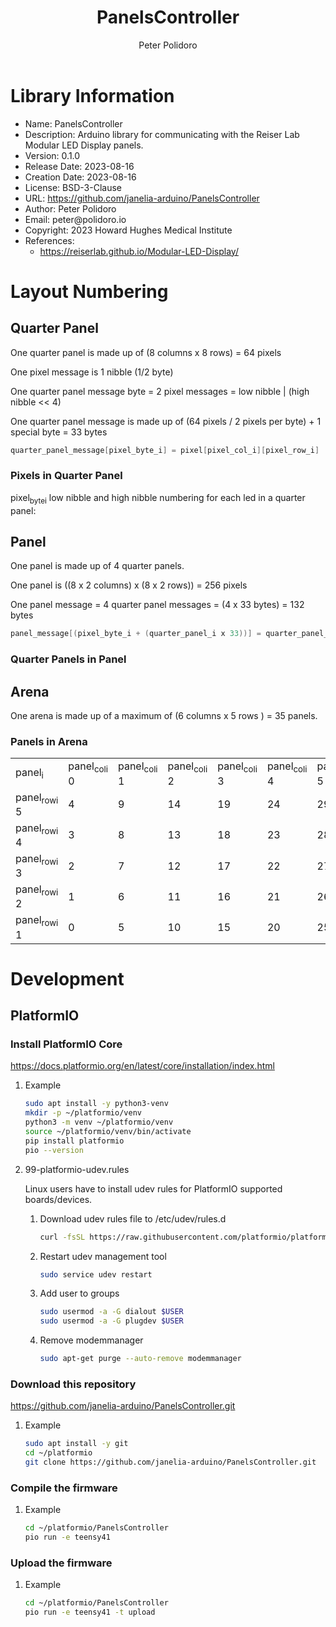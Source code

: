 #+TITLE: PanelsController
#+AUTHOR: Peter Polidoro
#+EMAIL: peter@polidoro.io

* Library Information
- Name: PanelsController
- Description: Arduino library for communicating with the Reiser Lab Modular LED Display panels.
- Version: 0.1.0
- Release Date: 2023-08-16
- Creation Date: 2023-08-16
- License: BSD-3-Clause
- URL: https://github.com/janelia-arduino/PanelsController
- Author: Peter Polidoro
- Email: peter@polidoro.io
- Copyright: 2023 Howard Hughes Medical Institute
- References:
  - https://reiserlab.github.io/Modular-LED-Display/

* Layout Numbering

** Quarter Panel

One quarter panel is made up of (8 columns x 8 rows) = 64 pixels

One pixel message is 1 nibble (1/2 byte)

One quarter panel message byte = 2 pixel messages = low nibble | (high nibble << 4)

One quarter panel message is made up of (64 pixels / 2 pixels per byte) + 1 special byte = 33 bytes

#+BEGIN_SRC cpp
quarter_panel_message[pixel_byte_i] = pixel[pixel_col_i][pixel_row_i] | (pixel[pixel_col_i][pixel_row_i + 1] << 4)
#+END_SRC

*** Pixels in Quarter Panel

pixel_byte_i low nibble and high nibble numbering for each led in a quarter panel:

#+html: <img src="./images/pixels_in_quarter_panel.png" width="1200px">

** Panel

One panel is made up of 4 quarter panels.

One panel is ((8 x 2 columns) x (8 x 2 rows)) = 256 pixels

One panel message = 4 quarter panel messages = (4 x 33 bytes) = 132 bytes

#+BEGIN_SRC cpp
panel_message[(pixel_byte_i + (quarter_panel_i x 33))] = quarter_panel_message[pixel_byte_i]
#+END_SRC

*** Quarter Panels in Panel

#+html: <img src="./images/quarter_panels_in_panel.png" width="1200px">

** Arena

One arena is made up of a maximum of (6 columns x 5 rows ) = 35 panels.

*** Panels in Arena

| panel_i       | panel_col_i 0 | panel_col_i 1 | panel_col_i 2 | panel_col_i 3 | panel_col_i 4 | panel_col_i 5 | panel_col_i 6 |
| panel_row_i 5 |             4 |             9 |            14 |            19 |            24 |            29 |            34 |
| panel_row_i 4 |             3 |             8 |            13 |            18 |            23 |            28 |            33 |
| panel_row_i 3 |             2 |             7 |            12 |            17 |            22 |            27 |            32 |
| panel_row_i 2 |             1 |             6 |            11 |            16 |            21 |            26 |            31 |
| panel_row_i 1 |             0 |             5 |            10 |            15 |            20 |            25 |            30 |

* Development

** PlatformIO

*** Install PlatformIO Core

[[https://docs.platformio.org/en/latest/core/installation/index.html]]

**** Example

#+BEGIN_SRC sh
sudo apt install -y python3-venv
mkdir -p ~/platformio/venv
python3 -m venv ~/platformio/venv
source ~/platformio/venv/bin/activate
pip install platformio
pio --version
#+END_SRC

**** 99-platformio-udev.rules

Linux users have to install udev rules for PlatformIO supported boards/devices.

***** Download udev rules file to /etc/udev/rules.d

#+BEGIN_SRC sh
curl -fsSL https://raw.githubusercontent.com/platformio/platformio-core/develop/platformio/assets/system/99-platformio-udev.rules | sudo tee /etc/udev/rules.d/99-platformio-udev.rules
#+END_SRC

***** Restart udev management tool

#+BEGIN_SRC sh
sudo service udev restart
#+END_SRC

***** Add user to groups

#+BEGIN_SRC sh
sudo usermod -a -G dialout $USER
sudo usermod -a -G plugdev $USER
#+END_SRC

***** Remove modemmanager

#+BEGIN_SRC sh
sudo apt-get purge --auto-remove modemmanager
#+END_SRC

*** Download this repository

[[https://github.com/janelia-arduino/PanelsController.git]]

**** Example

#+BEGIN_SRC sh
sudo apt install -y git
cd ~/platformio
git clone https://github.com/janelia-arduino/PanelsController.git
#+END_SRC

*** Compile the firmware

**** Example

#+BEGIN_SRC sh
cd ~/platformio/PanelsController
pio run -e teensy41
#+END_SRC

*** Upload the firmware

**** Example

#+BEGIN_SRC sh
cd ~/platformio/PanelsController
pio run -e teensy41 -t upload
#+END_SRC
